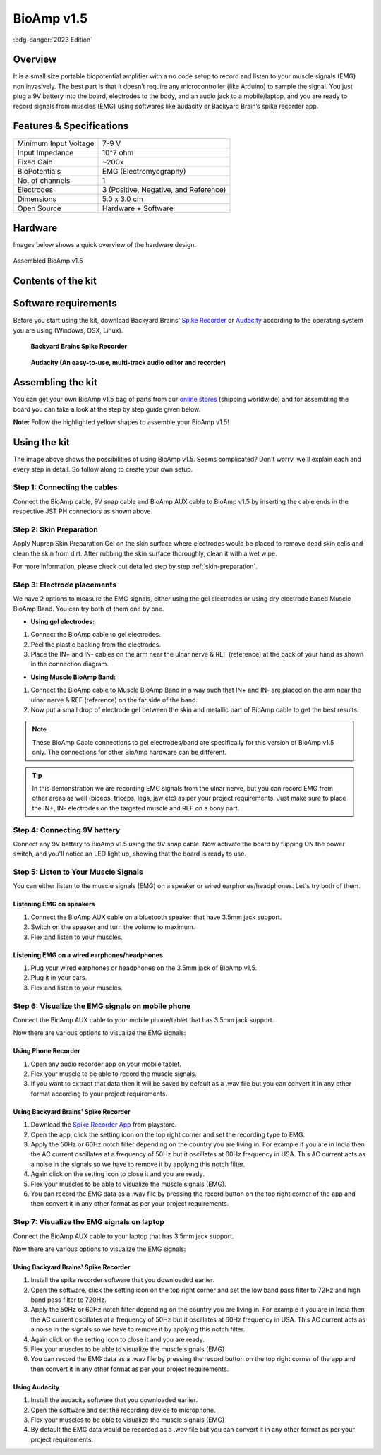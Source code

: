 .. _bioamp-v1.5:

BioAmp v1.5
############

:bdg-danger:`2023 Edition`

Overview
*********

It is a small size portable biopotential amplifier with a no code setup to record and listen to your muscle signals (EMG) non 
invasively. The best part is that it doesn’t require any microcontroller (like Arduino) to sample the signal. You just plug a 9V 
battery into the board, electrodes to the body, and an audio jack to a mobile/laptop, and you are ready to record signals from
muscles (EMG) using softwares like audacity or Backyard Brain’s spike recorder app.

.. figure:: media/bioamp-v1.5.*
    :width: 800
    :align: center


Features & Specifications
***************************

+-----------------------+------------------------------------------------------------------------------------------------------------------------------------------------------------------+
| Minimum Input Voltage | 7-9 V                                                                                                                                                            |
+-----------------------+------------------------------------------------------------------------------------------------------------------------------------------------------------------+
| Input Impedance       | 10^7 ohm                                                                                                                                                         |
+-----------------------+------------------------------------------------------------------------------------------------------------------------------------------------------------------+
| Fixed Gain            | ~200x                                                                                                                                                            |
+-----------------------+------------------------------------------------------------------------------------------------------------------------------------------------------------------+
| BioPotentials         | EMG (Electromyography)                                                                                                                                           |
+-----------------------+------------------------------------------------------------------------------------------------------------------------------------------------------------------+
| No. of channels       | 1                                                                                                                                                                |
+-----------------------+------------------------------------------------------------------------------------------------------------------------------------------------------------------+
| Electrodes            | 3 (Positive, Negative, and Reference)                                                                                                                            |
+-----------------------+------------------------------------------------------------------------------------------------------------------------------------------------------------------+
| Dimensions            | 5.0 x 3.0 cm                                                                                                                                                     |
+-----------------------+------------------------------------------------------------------------------------------------------------------------------------------------------------------+
| Open Source           | Hardware + Software                                                                                                                                              |
+-----------------------+------------------------------------------------------------------------------------------------------------------------------------------------------------------+

Hardware
**********
Images below shows a quick overview of the hardware design.

.. grid:: 1 1 2 2
    :margin: 4 4 0 0 
    :gutter: 2

    .. grid-item::
        
            .. card::

                **PCB Front**
                ^^^^^
                .. figure:: media/front-pcb.*

    .. grid-item::
        
            .. card::

                **PCB Back**
                ^^^^^
                .. figure:: media/back-pcb.*            


.. figure:: media/Assembly/16.*
    :align: center
    :width: 70%

    Assembled BioAmp v1.5

Contents of the kit
********************

.. image:: media/kit-contents.*

Software requirements
**********************

Before you start using the kit, download Backyard Brains' `Spike Recorder <https://backyardbrains.com/products/spikerecorder>`_ or `Audacity <https://www.audacityteam.org/download/>`_ according to the operating system you are using (Windows, OSX, Linux).

.. figure:: ../../../kits/diy-neuroscience/basic/media/byb.*

    **Backyard Brains Spike Recorder**

.. figure:: media/audacity.*

    **Audacity (An easy-to-use, multi-track audio editor and recorder)**

Assembling the kit
********************

You can get your own BioAmp v1.5 bag of parts from our `online stores <https://linktr.ee/Upside_Down_Labs_stores>`_ (shipping worldwide) and for assembling the board you can take a look at the step by step guide given below.

**Note:** Follow the highlighted yellow shapes to assemble your BioAmp v1.5!

.. grid:: 1 1 3 3
    :margin: 2 2 0 0 
    :gutter: 2

    .. grid-item::
        
        .. figure:: media/Assembly/1.*

            **Step 1 - Bare Board**

    .. grid-item::

        .. figure:: media/Assembly/2-100K-resistor.*
            
            **Step 2 - 100K Resistors** 

    .. grid-item::

        .. figure:: media/Assembly/3-2.2K-resistor.*

            **Step 3 - 2.2K Resistor** 

    .. grid-item::

        .. figure:: media/Assembly/4-1K-resistor.*

            **Step 4 - 1K Resistors** 

    .. grid-item::

        .. figure:: media/Assembly/5-220K-resistor.*

            **Step 5 - 220K Resistors** 

    .. grid-item::

        .. figure:: media/Assembly/6-10K-resistor.*

            **Step 6 - 10K Resistors** 

    .. grid-item::

        .. figure:: media/Assembly/7-100nF-capacitor.*

            **Step 7 - 100nF Capacitors** 

    .. grid-item::

        .. figure:: media/Assembly/8-1nF-capacitor.*

            **Step 8 - 1nF Capacitors** 

    .. grid-item::

        .. figure:: media/Assembly/9-connectors.*

            **Step 9 - JST PH Connectors** 

    .. grid-item::

        .. figure:: media/Assembly/10-socket.*

            **Step 10 - IC Socket** 

    .. grid-item::

        .. figure:: media/Assembly/11-IC.*

            **Step 11 - IC** 

    .. grid-item::

        .. figure:: media/Assembly/12-LED.*

            **Step 12 - Power LED** 

    .. grid-item::

        .. figure:: media/Assembly/13-47uF-capacitor.*

            **Step 13 - 47uF Capacitors** 

    .. grid-item::

        .. figure:: media/Assembly/14-switch.*

            **Step 14 - Switch** 

    .. grid-item::

        .. figure:: media/Assembly/15-headphone-jack.*

            **Step 15 - Headphone jack** 


Using the kit
*****************

.. image:: media/bioamp-v1-5-connections.*

The image above shows the possibilities of using BioAmp v1.5. Seems complicated? Don't worry, we'll explain each and every step in detail. So follow along to create your own setup.

Step 1: Connecting the cables
==================================

.. image:: media/board-with-cables.*

Connect the BioAmp cable, 9V snap cable and BioAmp AUX cable to BioAmp v1.5 by inserting the cable ends in the respective JST PH connectors as shown above.

Step 2: Skin Preparation
==========================

Apply Nuprep Skin Preparation Gel on the skin surface where electrodes would be placed to remove dead skin cells and clean the skin from dirt. After rubbing the skin surface thoroughly, clean it with a wet wipe.

For more information, please check out detailed step by step :ref:`skin-preparation`.

Step 3: Electrode placements
===========================================

We have 2 options to measure the EMG signals, either using the gel electrodes or using dry electrode based Muscle BioAmp Band. You can try both of them one by one.

- **Using gel electrodes:**

1. Connect the BioAmp cable to gel electrodes.
2. Peel the plastic backing from the electrodes.
3. Place the IN+ and IN- cables on the arm near the ulnar nerve & REF (reference) at the back of your hand as shown in the connection diagram.

.. image:: media/bioamp-v1-5-emg.*

- **Using Muscle BioAmp Band:**

1. Connect the BioAmp cable to Muscle BioAmp Band in a way such that IN+ and IN- are placed on the arm near the ulnar nerve & REF (reference) on the far side of the band.
2. Now put a small drop of electrode gel between the skin and metallic part of BioAmp cable to get the best results.

.. note:: These BioAmp Cable connections to gel electrodes/band are specifically for this version of BioAmp v1.5 only. The connections for other BioAmp hardware can be different.

.. tip:: In this demonstration we are recording EMG signals from the ulnar nerve, but you can record EMG from other areas as well (biceps, triceps, legs, jaw etc) as per your project requirements. Just make sure to place the IN+, IN- electrodes on the targeted muscle and REF on a bony part.

Step 4: Connecting 9V battery
===============================

Connect any 9V battery to BioAmp v1.5 using the 9V snap cable. Now activate the board by flipping ON the power switch, and you'll notice an LED light up, showing that the board is ready to use.

.. image:: media/9v-battery.*

Step 5: Listen to Your Muscle Signals
======================================

You can either listen to the muscle signals (EMG) on a speaker or wired earphones/headphones. Let's try both of them.

Listening EMG on speakers
-----------------------------

1. Connect the BioAmp AUX cable on a bluetooth speaker that have 3.5mm jack support.
2. Switch on the speaker and turn the volume to maximum.
3. Flex and listen to your muscles.

.. image:: media/listening-emg-2.*

Listening EMG on a wired earphones/headphones
----------------------------------------------

1. Plug your wired earphones or headphones on the 3.5mm jack of BioAmp v1.5.
2. Plug it in your ears.
3. Flex and listen to your muscles.

.. image:: media/listening-emg-3.*

Step 6: Visualize the EMG signals on mobile phone
===================================================

Connect the BioAmp AUX cable to your mobile phone/tablet that has 3.5mm jack support.

Now there are various options to visualize the EMG signals:

Using Phone Recorder
--------------------------

1. Open any audio recorder app on your mobile tablet.
2. Flex your muscle to be able to record the muscle signals.
3. If you want to extract that data then it will be saved by default as a .wav file but you can convert it in any other format according to your project requirements.

.. image:: media/emg-in-mobile-2.*

Using Backyard Brains' Spike Recorder
--------------------------------------

1. Download the `Spike Recorder App <https://play.google.com/store/apps/details?id=com.backyardbrains&pli=1>`_ from playstore.
2. Open the app, click the setting icon on the top right corner and set the recording type to EMG.
3. Apply the 50Hz or 60Hz notch filter depending on the country you are living in. For example if you are in India then the AC current oscillates at a frequency of 50Hz but it oscillates at 60Hz frequency in USA. This AC current acts as a noise in the signals so we have to remove it by applying this notch filter.
4. Again click on the setting icon to close it and you are ready.
5. Flex your muscles to be able to visualize the muscle signals (EMG).
6. You can record the EMG data as a .wav file by pressing the record button on the top right corner of the app and then convert it in any other format as per your project requirements.

.. image:: media/emg-in-mobile.*

Step 7: Visualize the EMG signals on laptop
============================================

Connect the BioAmp AUX cable to your laptop that has 3.5mm jack support.

Now there are various options to visualize the EMG signals:

Using Backyard Brains' Spike Recorder
--------------------------------------------

1. Install the spike recorder software that you downloaded earlier.
2. Open the software, click the setting icon on the top right corner and set the low band pass filter to 72Hz and high band pass filter to 720Hz.
3. Apply the 50Hz or 60Hz notch filter depending on the country you are living in. For example if you are in India then the AC current oscillates at a frequency of 50Hz but it oscillates at 60Hz frequency in USA. This AC current acts as a noise in the signals so we have to remove it by applying this notch filter.
4. Again click on the setting icon to close it and you are ready.
5. Flex your muscles to be able to visualize the muscle signals (EMG)
6. You can record the EMG data as a .wav file by pressing the record button on the top right corner of the app and then convert it in any other format as per your project requirements.

.. image:: media/emg-in-laptop.*

Using Audacity
----------------

1. Install the audacity software that you downloaded earlier.
2. Open the software and set the recording device to microphone.
3. Flex your muscles to be able to visualize the muscle signals (EMG)
4. By default the EMG data would be recorded as a .wav file but you can convert it in any other format as per your project requirements.

.. image:: media/emg-in-audacity.*


